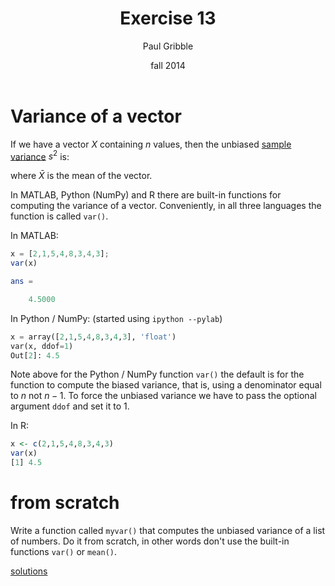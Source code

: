 #+STARTUP: showall

#+TITLE:     Exercise 13
#+AUTHOR:    Paul Gribble
#+EMAIL:     paul@gribblelab.org
#+DATE:      fall 2014
#+OPTIONS: toc:nil html:t num:nil h:1
#+LINK_UP: http://www.gribblelab.org/scicomp/exercises.html
#+LINK_HOME: http://www.gribblelab.org/scicomp/index.html

* Variance of a vector

If we have a vector $X$ containing $n$ values, then the unbiased
[[http://en.wikipedia.org/wiki/Variance#Sample_variance][sample variance]] $s^{2}$ is:

\begin{equation}
s^{2} = \frac{1}{n-1} \sum_{i=1}^{n} \left( X_{i} - \bar{X} \right)^{2}
\end{equation}

where $\bar{X}$ is the mean of the vector.

In MATLAB, Python (NumPy) and R there are built-in functions for
computing the variance of a vector. Conveniently, in all three
languages the function is called =var()=.

In MATLAB:
#+BEGIN_SRC octave
x = [2,1,5,4,8,3,4,3];
var(x)

ans =

    4.5000
#+END_SRC

In Python / NumPy: (started using =ipython --pylab=)
#+BEGIN_SRC python
x = array([2,1,5,4,8,3,4,3], 'float')
var(x, ddof=1)
Out[2]: 4.5
#+END_SRC

Note above for the Python / NumPy function =var()= the default is for
the function to compute the biased variance, that is, using a
denominator equal to $n$ not $n-1$. To force the unbiased variance we
have to pass the optional argument =ddof= and set it to 1.

In R:
#+BEGIN_SRC R
x <- c(2,1,5,4,8,3,4,3)
var(x)
[1] 4.5
#+END_SRC

* from scratch

Write a function called =myvar()= that computes the unbiased variance
of a list of numbers. Do it from scratch, in other words don't use the
built-in functions =var()= or =mean()=.

[[file:e13sol.html][solutions]]
